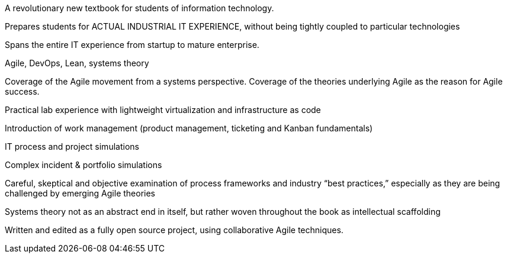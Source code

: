 A revolutionary new textbook for students of information technology.

Prepares students for ACTUAL INDUSTRIAL IT EXPERIENCE, without being tightly coupled to particular technologies

Spans the entire IT experience from startup to mature enterprise.

Agile, DevOps, Lean, systems theory

Coverage of the Agile movement from a systems perspective. Coverage of the theories underlying Agile as the reason for Agile success.


Practical lab experience with lightweight virtualization and infrastructure as code

Introduction of work management (product management, ticketing and Kanban fundamentals)

IT process and project simulations

Complex incident & portfolio simulations

Careful, skeptical and objective examination of process frameworks and industry “best practices,” especially as they are being challenged by emerging Agile theories

Systems theory not as an abstract end in itself, but rather woven throughout the book as intellectual scaffolding


Written and edited as a fully open source project, using collaborative Agile techniques.
